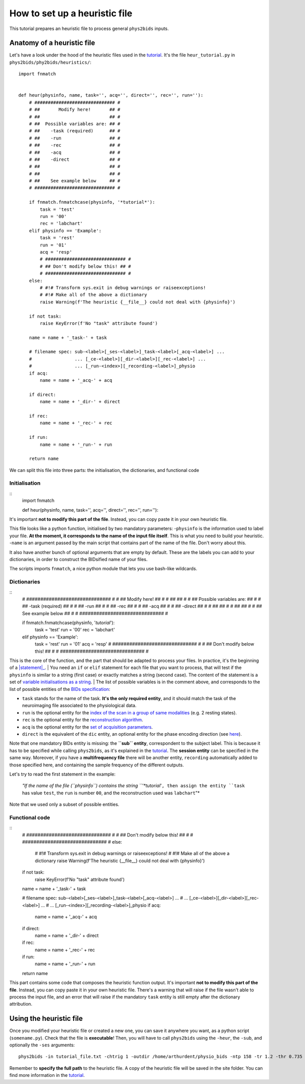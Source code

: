 .. _heuristic:

==============================
How to set up a heuristic file
==============================

This tutorial prepares an heuristic file to process general ``phys2bids`` inputs.

Anatomy of a heuristic file
---------------------------

Let's have a look under the hood of the heuristic files used in the `tutorial <howto.html>`_.
It's the file ``heur_tutorial.py`` in ``phys2bids/phy2bids/heuristics/``::

    import fnmatch


    def heur(physinfo, name, task='', acq='', direct='', rec='', run=''):
        # ############################## #
        # ##       Modify here!       ## #
        # ##                          ## #
        # ##  Possible variables are: ## #
        # ##    -task (required)      ## #
        # ##    -run                  ## #
        # ##    -rec                  ## #
        # ##    -acq                  ## #
        # ##    -direct               ## #
        # ##                          ## #
        # ##                          ## #
        # ##    See example below     ## #
        # ############################## #

        if fnmatch.fnmatchcase(physinfo, '*tutorial*'):
            task = 'test'
            run = '00'
            rec = 'labchart'
        elif physinfo == 'Example':
            task = 'rest'
            run = '01'
            acq = 'resp'
            # ############################## #
            # ## Don't modify below this! ## #
            # ############################## #
        else:
            # #!# Transform sys.exit in debug warnings or raiseexceptions!
            # #!# Make all of the above a dictionary
            raise Warning(f'The heuristic {__file__} could not deal with {physinfo}')

        if not task:
            raise KeyError(f'No "task" attribute found')

        name = name + '_task-' + task

        # filename spec: sub-<label>[_ses-<label>]_task-<label>[_acq-<label>] ...
        #                ... [_ce-<label>][_dir-<label>][_rec-<label>] ...
        #                ... [_run-<index>][_recording-<label>]_physio
        if acq:
            name = name + '_acq-' + acq

        if direct:
            name = name + '_dir-' + direct

        if rec:
            name = name + '_rec-' + rec

        if run:
            name = name + '_run-' + run

        return name

We can split this file into three parts: the initialisation, the dictionaries, and functional code

Initialisation
^^^^^^^^^^^^^^
::
    import fnmatch


    def heur(physinfo, name, task='', acq='', direct='', rec='', run=''):

It's important **not to modify this part of the file**. Instead, you can copy paste it in your own heuristic file.

This file looks like a python function, initialised by two mandatory parameters:
-``physinfo`` is the information used to label your file. **At the moment, it corresponds to the name of the input file itself**. This is what you need to build your heuristic.
-``name`` is an argument passed by the main script that contains part of the name of the file. Don't worry about this.

It also have another bunch of optional arguments that are empty by default. These are the labels you can add to your dictionaries, in order to construct the BIDsified name of your files.

The scripts imports ``fnmatch``, a nice python module that lets you use bash-like wildcards.

Dictionaries
^^^^^^^^^^^^
::
    # ############################## #
    # ##       Modify here!       ## #
    # ##                          ## #
    # ##  Possible variables are: ## #
    # ##    -task (required)      ## #
    # ##    -run                  ## #
    # ##    -rec                  ## #
    # ##    -acq                  ## #
    # ##    -direct               ## #
    # ##                          ## #
    # ##                          ## #
    # ##    See example below     ## #
    # ############################## #

    if fnmatch.fnmatchcase(physinfo, '*tutorial*'):
        task = 'test'
        run = '00'
        rec = 'labchart'
    elif physinfo == 'Example':
        task = 'rest'
        run = '01'
        acq = 'resp'
        # ############################## #
        # ## Don't modify below this! ## #
        # ############################## #

This is the core of the function, and the part that should be adapted to process your files. In practice, it's the beginning of a |statement|_.
| You need an ``if`` or ``elif`` statement for each file that you want to process, that will test if the ``physinfo`` is similar to a string (first case) or exactly matches a string (second case). The content of the statement is a set of `variable initialisations as a string <https://www.w3schools.com/python/python_strings.asp>`_.
| The list of possible variables is in the comment above, and corresponds to the list of possible entities of the `BIDs specification <https://bids-specification.readthedocs.io/en/stable/04-modality-specific-files/06-physiological-and-other-continuous-recordings.html>`_:

- ``task`` stands for the name of the task. **It's the only required entity**, and it should match the task of the neuroimaging file associated to the physiological data.
- ``run`` is the optional entity for the `index of the scan in a group of same modalities <https://bids-specification.readthedocs.io/en/stable/04-modality-specific-files/01-magnetic-resonance-imaging-data.html#the-run-entity>`_ (e.g. 2 resting states).
- ``rec`` is the optional entity for the `reconstruction algorithm <https://bids-specification.readthedocs.io/en/stable/04-modality-specific-files/01-magnetic-resonance-imaging-data.html#the-rec-entity>`_.
- ``acq`` is the optional entity for the `set of acquisition parameters <https://bids-specification.readthedocs.io/en/stable/04-modality-specific-files/01-magnetic-resonance-imaging-data.html#the-acq-entity>`_.
- ``direct`` is the equivalent of the ``dic`` entity, an optional entity for the phase encoding direction (see `here <https://bids-specification.readthedocs.io/en/stable/04-modality-specific-files/01-magnetic-resonance-imaging-data.html#task-including-resting-state-imaging-data>`_).

Note that one mandatory BIDs entity is missing: the **``sub`` entity**, correspondent to the subject label. This is because it has to be specified while calling ``phys2bids``, as it's explained in the `tutorial <howto.html#generating-outputs-in-bids-format>`_. The **session entity** can be specified in the same way. Moreover, if you have a **multifrequency file** there will be another entity, ``recording`` automatically added to those specified here, and containing the sample frequency of the different outputs.

Let's try to read the first statement in the example:

	*"If the name of the file (``physinfo``) contains the string ``'*tutorial*'``, then assign the entity ``task`` has value ``test``, the ``run`` is number ``00``, and the reconstruction used was ``labchart``"*

Note that we used only a subset of possible entities.

.. _statement: https://www.w3resource.com/python/python-if-else-statements.php

.. |covenant| replace:: ``if .. elif .. else`` statement.

Functional code
^^^^^^^^^^^^^^^
::
    # ############################## #
    # ## Don't modify below this! ## #
    # ############################## #
    else:
        # #!# Transform sys.exit in debug warnings or raiseexceptions!
        # #!# Make all of the above a dictionary
        raise Warning(f'The heuristic {__file__} could not deal with {physinfo}')

    if not task:
        raise KeyError(f'No "task" attribute found')

    name = name + '_task-' + task

    # filename spec: sub-<label>[_ses-<label>]_task-<label>[_acq-<label>] ...
    #                ... [_ce-<label>][_dir-<label>][_rec-<label>] ...
    #                ... [_run-<index>][_recording-<label>]_physio
    if acq:
        name = name + '_acq-' + acq

    if direct:
        name = name + '_dir-' + direct

    if rec:
        name = name + '_rec-' + rec

    if run:
        name = name + '_run-' + run

    return name

This part contains some code that composes the heuristic function output.
It's important **not to modify this part of the file**. Instead, you can copy paste it in your own heuristic file.
There's a warning that will raise if the file wasn't able to process the input file, and an error that will raise if the mandatory ``task`` entity is still empty after the dictionary attribution.

Using the heuristic file
------------------------

Once you modified your heuristic file or created a new one, you can save it anywhere you want, as a python script (``somename.py``). Check that the file is **executable**! Then, you will have to call ``phys2bids`` using the ``-heur``, the ``-sub``, and optionally the ``-ses`` arguments::

    phys2bids -in tutorial_file.txt -chtrig 1 -outdir /home/arthurdent/physio_bids -ntp 158 -tr 1.2 -thr 0.735 -heur /home/arthurdent/git/phys2bids/phys2bids/heuristics/heur_tutorial.py -sub 006 -ses 42

Remember to **specify the full path** to the heuristic file. A copy of the heuristic file will be saved in the site folder.
You can find more information in the `tutorial <howto.html#generating-outputs-in-bids-format>`_.